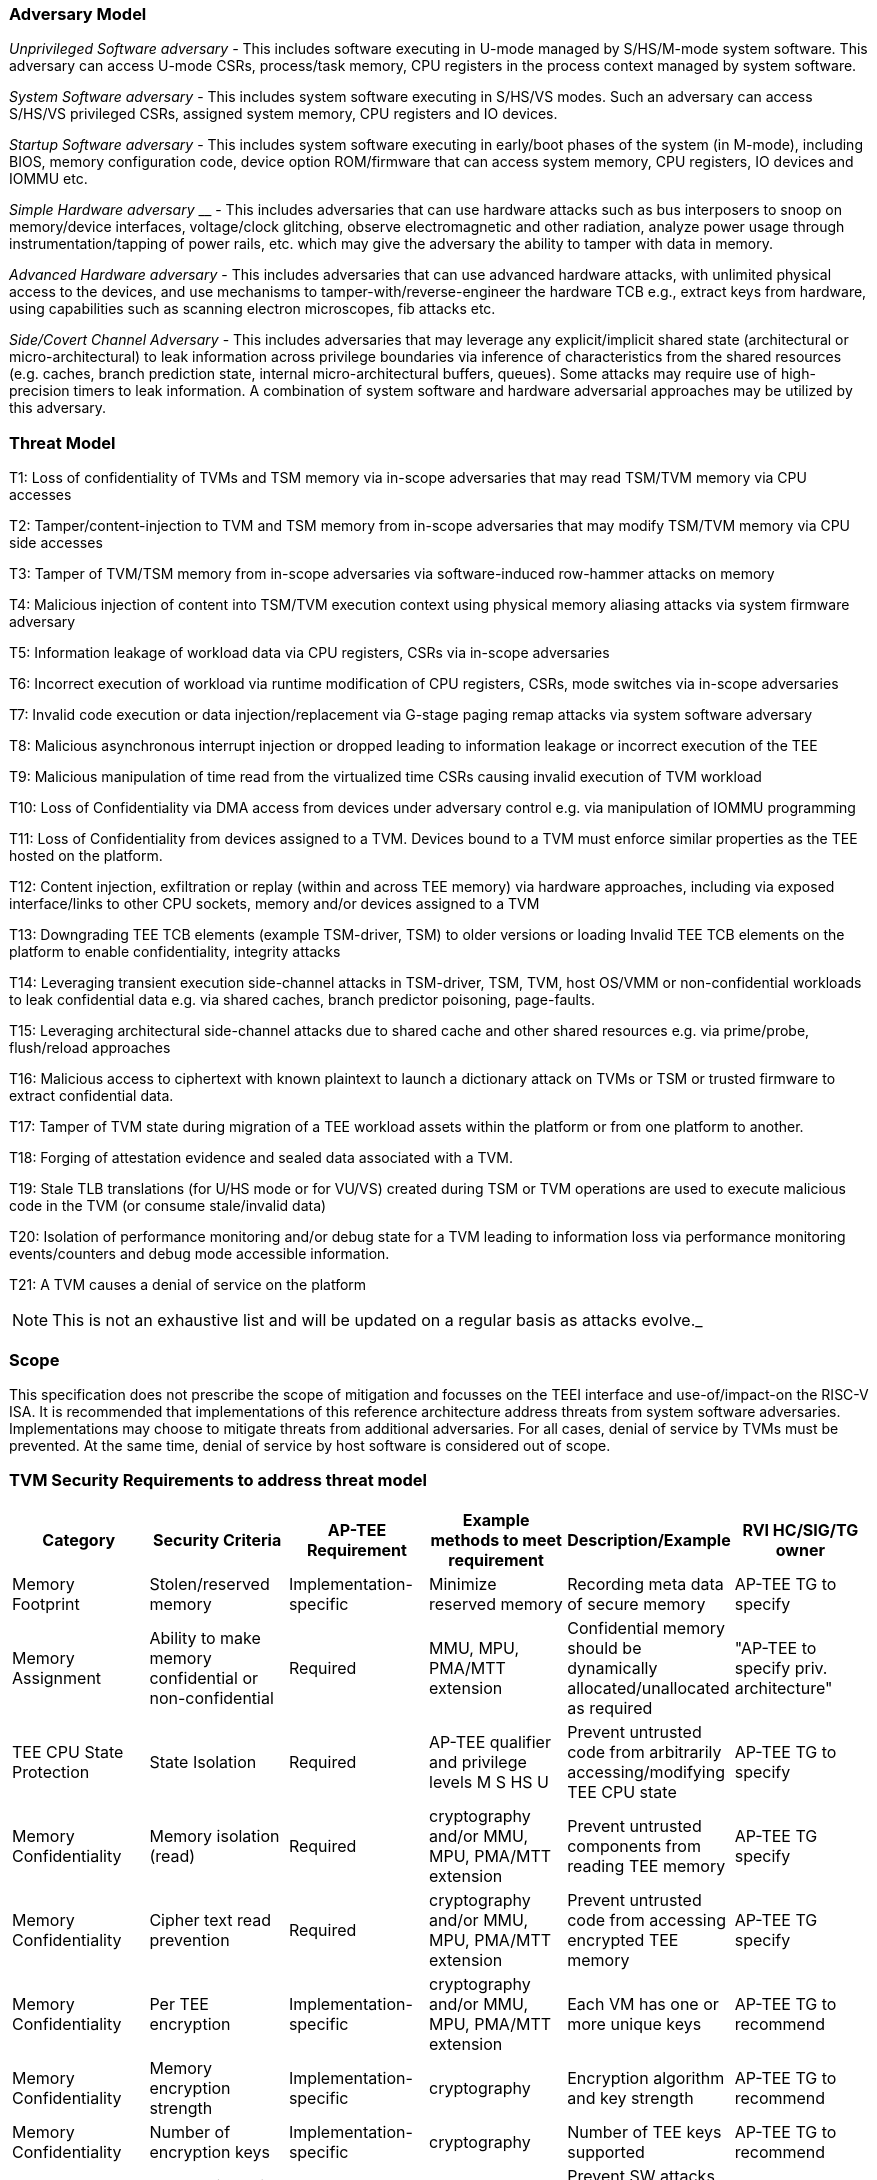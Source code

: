 [[threatmodel]]
=== Adversary Model

_Unprivileged Software adversary -_ This includes software executing in 
U-mode managed by S/HS/M-mode system software. This adversary can access 
U-mode CSRs, process/task memory, CPU registers in the process context 
managed by system software.

_System Software adversary_ - This includes system software executing in 
S/HS/VS modes. Such an adversary can access S/HS/VS privileged CSRs, 
assigned system memory, CPU registers and IO devices.

_Startup Software adversary_ - This includes system software executing in 
early/boot phases of the system (in M-mode), including BIOS, memory 
configuration code, device option ROM/firmware that can access system 
memory, CPU registers, IO devices and IOMMU etc.

_Simple Hardware_ _adversary_ __ - This includes adversaries that can use 
hardware attacks such as bus interposers to snoop on memory/device 
interfaces, voltage/clock glitching, observe electromagnetic and other 
radiation, analyze power usage through instrumentation/tapping of power 
rails, etc. which may give the adversary the ability to tamper with data in 
memory.

_Advanced Hardware adversary_ - This includes adversaries that can use 
advanced hardware attacks, with unlimited physical access to the devices, 
and use mechanisms to tamper-with/reverse-engineer the hardware TCB e.g., 
extract keys from hardware, using capabilities such as scanning electron 
microscopes, fib attacks etc. 

_Side/Covert Channel Adversary_ - This includes adversaries that may 
leverage any explicit/implicit shared state (architectural or 
micro-architectural) to leak information across privilege boundaries via 
inference of characteristics from the shared resources (e.g. caches, branch 
prediction state, internal micro-architectural buffers, queues). Some 
attacks may require use of high-precision timers to leak information. A 
combination of system software and hardware adversarial approaches may be 
utilized by this adversary.

=== Threat Model

T1: Loss of confidentiality of TVMs and TSM memory via in-scope adversaries 
that may read TSM/TVM memory via CPU accesses

T2: Tamper/content-injection to TVM and TSM memory from in-scope 
adversaries that may modify TSM/TVM memory via CPU side accesses

T3: Tamper of TVM/TSM memory from in-scope adversaries via software-induced 
row-hammer attacks on memory

T4: Malicious injection of content into TSM/TVM execution context using 
physical memory aliasing attacks via system firmware adversary

T5: Information leakage of workload data via CPU registers, CSRs via 
in-scope adversaries

T6: Incorrect execution of workload via runtime modification of CPU 
registers, CSRs, mode switches via in-scope adversaries

T7: Invalid code execution or data injection/replacement via G-stage
paging remap attacks via system software adversary

T8: Malicious asynchronous interrupt injection or dropped leading to 
information leakage or incorrect execution of the TEE

T9: Malicious manipulation of time read from the virtualized time CSRs 
causing invalid execution of TVM workload

T10: Loss of Confidentiality via DMA access from devices under adversary 
control e.g. via manipulation of IOMMU programming

T11: Loss of Confidentiality from devices assigned to a TVM. Devices bound 
to a TVM must enforce similar properties as the TEE hosted on the platform.

T12: Content injection, exfiltration or replay (within and across TEE 
memory) via hardware approaches, including via exposed interface/links to 
other CPU sockets, memory and/or devices assigned to a TVM

T13: Downgrading TEE TCB elements (example TSM-driver, TSM) to older 
versions or loading Invalid TEE TCB elements on the platform to enable 
confidentiality, integrity attacks

T14: Leveraging transient execution side-channel attacks in TSM-driver, 
TSM, TVM, host OS/VMM or non-confidential workloads to leak confidential 
data e.g. via shared caches, branch predictor poisoning, page-faults.

T15: Leveraging architectural side-channel attacks due to shared cache and 
other shared resources e.g. via prime/probe, flush/reload approaches

T16: Malicious access to ciphertext with known plaintext to launch a 
dictionary attack on TVMs or TSM or trusted firmware to extract 
confidential data.

T17: Tamper of TVM state during migration of a TEE workload assets within 
the platform or from one platform to another. 

T18: Forging of attestation evidence and sealed data associated with a TVM.

T19: Stale TLB translations (for U/HS mode or for VU/VS) created during TSM 
or TVM operations are used to execute malicious code in the TVM (or consume 
stale/invalid data)

T20: Isolation of performance monitoring and/or debug state for a TVM 
leading to information loss via performance monitoring events/counters and 
debug mode accessible information.

T21: A TVM causes a denial of service on the platform

[NOTE]
====
This is not an exhaustive list and will be updated on a regular basis as attacks evolve._
====

=== Scope

This specification does not prescribe the scope of mitigation and focusses 
on the TEEI interface and use-of/impact-on the RISC-V ISA. It is 
recommended that implementations of this reference architecture address 
threats from system software adversaries. Implementations may choose to 
mitigate threats from additional adversaries. For all cases, denial of 
service by TVMs must be prevented. At the same time, denial of service by 
host software is considered out of scope.

[[design_survey]]
=== TVM Security Requirements to address threat model 

|===
| Category  |  Security Criteria  |  AP-TEE Requirement |  Example methods to meet requirement | Description/Example | RVI HC/SIG/TG owner 

| Memory Footprint | Stolen/reserved memory | Implementation-specific | Minimize reserved memory | Recording meta data of secure memory | AP-TEE TG to specify

| Memory Assignment | Ability to make memory confidential or non-confidential | Required | MMU, MPU, PMA/MTT extension | Confidential memory should be dynamically allocated/unallocated as required | "AP-TEE to specify priv. architecture" 

| TEE CPU State Protection | State Isolation | Required | AP-TEE qualifier and privilege levels M S HS U | Prevent untrusted code from arbitrarily accessing/modifying TEE CPU state | AP-TEE TG to specify 

| Memory Confidentiality | Memory isolation (read)     | Required                | cryptography and/or MMU, MPU, PMA/MTT extension | Prevent untrusted components from reading TEE memory       | AP-TEE TG specify 
| Memory Confidentiality | Cipher text read prevention | Required                | cryptography and/or MMU, MPU, PMA/MTT extension | Prevent untrusted code from accessing encrypted TEE memory | AP-TEE TG specify 
| Memory Confidentiality | Per TEE encryption          | Implementation-specific | cryptography and/or MMU, MPU, PMA/MTT extension | Each VM has one or more unique keys                        | AP-TEE TG to recommend 
| Memory Confidentiality | Memory encryption strength  | Implementation-specific | cryptography                                    | Encryption algorithm and key strength                      | AP-TEE TG to recommend 
| Memory Confidentiality | Number of encryption keys   | Implementation-specific | cryptography                                    | Number of TEE keys supported                               | AP-TEE TG to recommend 

| Memory Integrity | Memory integrity against SW attacks | Required                | MMU, MPU, PMA/MTT extension                     | Prevent SW attacks such as remapping aliasing replay corruption etc.                                      | AP-TEE TG to specify 
| Memory Integrity | Memory integrity against HW attacks | Implementation-specific | cryptography and/or MMU, MPU, PMA/MTT extension | Prevent HW attacks DRAM-bus attacks and physical attacks that replace TEE memory with tampered / old data | AP-TEE TG to recommend 
| Memory Integrity | Memory isolation (Write exec)       | Required                | cryptography and/or MMU, MPU, PMA/MTT extension | Prevent TEE from executing from normal memory; Enforce integrity of TEE data on writes                    | AP-TEE TG specify 
| Memory Integrity | Rowhammer attack prevention         | Implementation-specific | cryptography and/or memory-specific extension   | Prevent untrusted code from flipping bits of TEE memory                                                   | AP-TEE TG to recommend 

| Shared Memory | TEE controls data shared with untrusted code | Required                | cryptography and/or MMU, MPU, PMA/MTT extension | Prevent malicious code from exfiltrating information without TEE consent/opt-in | AP-TEE TG to specify 
| Shared Memory | TEE controls data shared with another TEE    | Implementation-specific | cryptography and/or MMU, MPU, PMA/MTT extension | Ability to securely share memory with another TEE                               | AP-TEE TG to recommend 

| I/O Protection | DMA protection from untrusted devices | Required                | DMA access-control e.g. IOPMP, IOMMU       | Prevent untrusted peripheral devices from accessing TEE memory | AP-TEE TG to specify 
| I/O Protection | Trusted I/O from trusted devices      | Implementation-specific | Device attestation, Link protection, IOMMU | Admission control to bind devices to TEEs                      | AP-TEE, IOMMU TG to specify 

| Secure IRQ | Trusted Interrupts | Required | Secure interrupt files, MMU, MPU, PMA/MTT extension | Prevent IRQ injections that violate priority or masking | AIA AP-TEE to specify 

| Secure Timetamp | Trusted timestamps | Required | AP-TEE mode qualifier for CSR accesses | Ensure TEE have consistent timestamp view | AP-TEE TG specify 

| Debug & Profile | Trusted performance monitoring unit       | Required | AP-TEE mode qualifier for perf. mon. counter controls | Ensure TEEs get correct PMU info; prevent data leakage due to PMU information (fingerprint attacks) | AP-TEE, Performance Mon. SIG to specify 
| Debug & Profile | Debug support                             | Required | AP-TEE mode qualifier for Sdtrig controls             | Support debug trigger registers for TVM                                                             | AP-TEE, Debug TG to specify
| Debug & Profile | Authenticated debug (Production device)   | Required | Authorize debug via TEE RoT                           | Ensure hardware debug prob (e.g., JTAG SWD) is disabled in production                               | AP-TEE, Debug TG specify 

| Availability | TVM DoS Protection            | Required                | VMM retains ability to interrupt TVM  | Prevent TVM from refusing to exit               | AP-TEE TG specify 
| Availability | VMM DoS Protection            | Implementation-specific | Not in scope for AP-TEE               | Prevent untrusted code from refusing to run TEE | Not applicable 

| Side Channel | Protected address mapping (controlled side channel)         | Required                 | AP-TEE mode qualifier, cryptography, MMU/MPU, MTT | Similar to memory remapping attacks                                                                 | uSG SIG, AP-TEE to specify 
| Side Channel | Micro-architectural side channels (branch prediction        | Required                 | uArch state flushing, entropy defenses            | Prevent attacks such as meltdown/spectre (it is difficult to defend agains such attacks in advance) | uSC SIG, AP-TEE specify
| Side Channel | Control channels, single-step/zero-step attacks             | Required                 | uArch state flushing, entropy defenses            | Prevent interrupt/exception injection (combined with cache side channel to leak sensitive data)     | uSC SIG , AP-TEE specify
| Side Channel | Architectural cache side channel                            | Implementation-specific  | uArch state flushing, entropy defenses            | Prevent shared resource contention, e.g. attacks prime probe                                        | uSG SIG, AP-TEE to specify
| Side Channel | Architectural timing side channel                           | Implementation-specific  | data independent operations, uArch state flushing |  Leveraging data dependency timing channels                                                         | uSG SIG, AP-TEE to specify 

| Secure and measured boot | Establishes root of trust in support of attestation | Required | RoT unique trust chain for TEE TCB | Enforcing initial firmware authorization and versioning | Security Model TG 

| Attestation | Remote attestation           | Required | HW RoT based PKI (trust assertions) via Internet | Prevent fake hardware and software TCB; Prevent malicious hardware debugging in production. | AP-TEE TG to specify 
| Attestation | Mutual attestation           | Implementation-specific | S/U mode  | Attestation to another TEE on the same platform | AP-TEE TG specify 
| Attestation | Remote mutual attestation    | Required | Internet |  Attestation to a relying party on a different platform | AP-TEE TG specify 
| Attestation | Local attestation            | Implementation-specific | Sealing |  Verification of attestation by TCB | AP-TEE TG specify 
| Attestation | TCB versioning (and updates) | Required | Mutable firmware where TVM has to opt-in if TCB updates are allowed or not - HW TCB then enforces lower TCB elements are updatable (with apropos controls like SVN) only after that opt-in has been honored. | Allow TCB updates - Prevent TCB rollback | AP-TEE TG specify 
| Attestation | TCB composition -Single root of trust for msmt. for confidential compute | Required |  How do we express the issue with TCB elements being composed of various elements? e.g. M-mode,  ROT firmware. Perhaps we can only express the requirement of a single root of trust for measurement and reporting | Malicious components introduced in the TCB | AP-TEE TG specify 
| Attestation | Dynamic vs Static Attestation interop (between platform TCB and TEE TCB) - enforce isolation of the entire trust chain | Required | TEE TCB should not be affected by other TCB reporting chains. TEE TCB is separately reportable and recoverable. | Malicious host tampers with TEE TCB or reporting chain | AP-TEE TG specify
| Attestation | TCB transparency (and auditability) | Implementation-specific | Mutable firmware | TCB elements reviewable | AP-TEE TG recommend
| Attestation | Sealing                             | Implementation-specific | HW Rot sealing keys per TVM | Binding of secrets to TEEs | AP-TEE TG specify 

| Operational Features | TVM Migration | Implementation-specific | Secure migration of TEEs | Malicious host tampers with TVM assets during migration | Hypervisor SIG, AP-TEE TG specify 
| Operational Features | TVM Nesting | Implementation-specific |  Nested TEE Workloads | Malicious host tampers with nested VMM policies | Hypervisor SIG, AP-TEE TG specify 
| Operational Features | Memory introspection/ Scanners | Implementation-specific | Interoperability with security features for TVM workload | Unauthorised security TVM | Security HC to specify   
| Operational Features | QOS interoperability | Implementation-specific | Interoperability with QoS features for TVM workload | Malicious host uses QoS capabilities as a side-channel | QOS SIG to specify 
| Operational Features | RAS interoperability | Implementation-specific | Interoperability with RAS features for TVM workload | Malicious host uses RAS capabilities as a side-channel or to cause integrity violations | RAS SIG to specify 
|===
